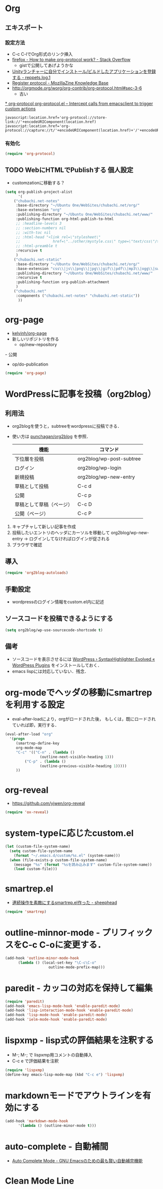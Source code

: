 #+PROPERTY: header-args:emacs-lisp :tangle init.el
#+PROPERTY: header-args            :results silent


* Org
** エキスポート
*** 設定方法
  - C-c C-lでOrg形式のリンク挿入
  - [[http://stackoverflow.com/questions/7464951/how-to-make-org-protocol-work][firefox - How to make org-protocol work? - Stack Overflow]]
	- gistで公開してあげようかな
  - [[http://d.hatena.ne.jp/reppets/20111109/1320846292][Unityランチャーに自分でインストール/ビルドしたアプリケーションを登録する - reppets.log.1]]
  - [[http://kb.mozillazine.org/Register_protocol#Linux][Register protocol - MozillaZine Knowledge Base]]
  - [[http://orgmode.org/worg/org-contrib/org-protocol.html#sec-3-6]]
	- 古い

[[http://orgmode.org/worg/org-contrib/org-protocol.html#sec-3-6][* org-protocol
org-protocol.el – Intercept calls from emacsclient to trigger custom actions]]

#+begin_src
javascript:location.href='org-protocol://store-link://'+encodeURIComponent(location.href)
javascript:location.href='org-protocol://capture://t/'+encodeURIComponent(location.href)+'/'+encodeURIComponent(document.title)+'/'+encodeURIComponent(window.getSelection())
#+end_src

*** 有効化

#+begin_src emacs-lisp
  (require 'org-protocol)
#+end_src

** TODO WebにHTMLでPublishする 					       :個人設定:
   :PROPERTIES:
   :ID:       fcdb09c8-3a9a-4ea9-9482-10d445b6db9f
   :END:
   - customzationに移動する？

#+begin_src emacs-lisp
(setq org-publish-project-alist
	  '(
	("chubachi.net-notes"
	 :base-directory "~/Ubuntu One/WebSites/chubachi.net/org/"
	 :base-extension "org"
	 :publishing-directory "~/Ubuntu One/WebSites/chubachi.net/www/"
	 :publishing-function org-html-publish-to-html
	 ;; :headline-levels 3
	 ;; :section-numbers nil
	 ;; :with-toc nil
	 ;; :html-head "<link rel=\"stylesheet\"
	 ;;               href=\"../other/mystyle.css\" type=\"text/css\"/>"
	 ;; :html-preamble t
	 :recursive t
	 )
	("chubachi.net-static"
	 :base-directory "~/Ubuntu One/WebSites/chubachi.net/org/"
	 :base-extension "css\\|js\\|png\\|jpg\\|gif\\|pdf\\|mp3\\|ogg\\|swf"
	 :publishing-directory "~/Ubuntu One/WebSites/chubachi.net/www/"
	 :recursive t
	 :publishing-function org-publish-attachment
	 )
	("chubachi.net"
	 :components ("chubachi.net-notes" "chubachi.net-static"))
	  ))
#+end_src

* org-page
  - [[https://github.com/kelvinh/org-page][kelvinh/org-page]]
  - 新しいリポジトリを作る
	- op/new-repository
  ｰ 公開
	- op/do-publication

#+begin_src emacs-lisp
(require 'org-page)
#+end_src

* WordPressに記事を投稿（org2blog）
** 利用法
  - org2blogを使うと，subtreeをwordpressに投稿できる．
  - 使い方は [[https://github.com/punchagan/org2blog][punchagan/org2blog]] を参照．

   |--------------------------+--------------------------|
   | 機能                     | コマンド                 |
   |--------------------------+--------------------------|
   | 下位層を投稿             | org2blog/wp-post-subtree |
   |--------------------------+--------------------------|
   | ログイン                 | org2blog/wp-login        |
   | 新規投稿                 | org2blog/wp-new-entry    |
   |--------------------------+--------------------------|
   | 草稿として投稿           | C-c d                    |
   | 公開                     | C-c p                    |
   | 草稿として草稿（ページ） | C-c D                    |
   | 公開（ページ）           | C-c P                    |
   |--------------------------+--------------------------|

1. キャプチャして新しい記事を作成
2. 投稿したいエントリのヘッダにカーソルを移動して
   org2blog/wp-new-entry
   -> ログインしてなければログインが促される
3. ブラウザで確認

** 導入

#+begin_src emacs-lisp
  (require 'org2blog-autoloads)
#+end_src

** 手動設定

- wordpressのログイン情報をcustom.el内に記述

** ソースコードを投稿できるようにする

#+begin_src emacs-lisp
  (setq org2blog/wp-use-sourcecode-shortcode t)
#+end_src

** 備考
   - ソースコードを表示させるには
	 [[http://wordpress.org/plugins/syntaxhighlighter/][WordPress › SyntaxHighlighter Evolved « WordPress Plugins]]
	 をインストールしておく．
   - emacs lispには対応していない．残念．

* org-modeでヘッダの移動にsmartrepを利用する設定

- eval-after-loadにより，orgがロードされた後，
  もしくは，既にロードされていれば即，実行する．

#+begin_src emacs-lisp
  (eval-after-load "org"
	'(progn
	   (smartrep-define-key
	   org-mode-map
	   "C-c" '(("C-n" . (lambda ()
				  (outline-next-visible-heading 1)))
		   ("C-p" . (lambda ()
				  (outline-previous-visible-heading 1)))))
	   ))
#+end_src

* org-reveal
  - https://github.com/yjwen/org-reveal

#+begin_src emacs-lisp
(require 'ox-reveal)
#+end_src
* system-typeに応じたcustom.el

#+begin_src emacs-lisp
  (let (custom-file-system-name)
	(setq custom-file-system-name
	  (format "~/.emacs.d/custom/%s.el" (system-name)))
	(when (file-exists-p custom-file-system-name)
	  (message "%s" (format "%sを読み込みます" custom-file-system-name))
	  (load custom-file)))
#+end_src

* smartrep.el
- [[http://sheephead.homelinux.org/2011/12/19/6930/][連続操作を素敵にするsmartrep.el作った - sheephead]]

#+begin_src emacs-lisp
  (require 'smartrep)
#+end_src

* outline-minnor-mode - プリフィックスをC-c C-oに変更する．

#+begin_src emacs-lisp
  (add-hook 'outline-minor-mode-hook
		(lambda () (local-set-key "\C-c\C-o"
					  outline-mode-prefix-map)))
#+end_src
* paredit - カッコの対応を保持して編集

#+begin_src emacs-lisp
  (require 'paredit)
  (add-hook 'emacs-lisp-mode-hook 'enable-paredit-mode)
  (add-hook 'lisp-interaction-mode-hook 'enable-paredit-mode)
  (add-hook 'lisp-mode-hook 'enable-paredit-mode)
  (add-hook 'ielm-mode-hook 'enable-paredit-mode)
#+end_src

* lispxmp - lisp式の評価結果を注釈する

  - M-; M-; で lispxmp用コメントの自動挿入
  - C-c e で評価結果を注釈

#+begin_src emacs-lisp
  (require 'lispxmp)
  (define-key emacs-lisp-mode-map (kbd "C-c e") 'lispxmp)
#+end_src

* markdownモードでアウトラインを有効にする

#+begin_src emacs-lisp
  (add-hook 'markdown-mode-hook
		'(lambda () (outline-minor-mode t)))
#+end_src
* auto-complete - 自動補間
  - [[http://cx4a.org/software/auto-complete/index.ja.html][Auto Complete Mode - GNU Emacsのための最も賢い自動補完機能]]
* Clean Mode Line
  - mode-lineのモード情報をコンパクトに表示する- Life is very short
	- http://d.hatena.ne.jp/syohex/20130131/1359646452

#+begin_src emacs-lisp
(defvar mode-line-cleaner-alist
  '( ;; For minor-mode, first char is 'space'
	(yas-minor-mode . " Ys")
	(paredit-mode . " Pe")
	(eldoc-mode . "")
	(abbrev-mode . "")
	(undo-tree-mode . " Ut")
	(elisp-slime-nav-mode . " EN")
	(helm-gtags-mode . " HG")
	(flymake-mode . " Fm")
	(outline-minor-mode . " Ol")
	(ibus-mode . " IB")
	;; Major modes
	(lisp-interaction-mode . "Li")
	(python-mode . "Py")
	(ruby-mode   . "Rb")
	(emacs-lisp-mode . "El")
	(markdown-mode . "Md")))

(defun clean-mode-line ()
  (interactive)
  (loop for (mode . mode-str) in mode-line-cleaner-alist
	do
	(let ((old-mode-str (cdr (assq mode minor-mode-alist))))
	  (when old-mode-str
		(setcar old-mode-str mode-str))
	  ;; major mode
	  (when (eq mode major-mode)
		(setq mode-name mode-str)))))

(add-hook 'after-change-major-mode-hook 'clean-mode-line)
#+end_src
* AUCTeX

#+begin_src emacs-lisp
;; (require 'tex-site)
(require 'tex-jp)
#+end_src

#+begin_src emacs-lisp
  (eval-after-load "tex-jp"
	'(progn
	   (setq TeX-engine-alist '((pdfuptex "pdfupTeX"
					  "ptex2pdf -u -e -ot '%S %(mode)'"
					  "ptex2pdf -u -l -ot '%S %(mode)'"
					  "euptex")))
	   (setq japanese-TeX-engine-default 'pdfuptex)
	   (setq TeX-view-program-selection '((output-dvi "Evince")
					  (output-pdf "Evince")))
	   (setq japanese-LaTeX-default-style "jsarticle")
	   (dolist (command '("pTeX" "pLaTeX" "pBibTeX" "jTeX" "jLaTeX" "jBibTeX" "Mendex"))
	 (delq (assoc command TeX-command-list) TeX-command-list))))
  (setq preview-image-type 'dvipng)
  (setq TeX-source-correlate-method 'synctex)
  (setq TeX-source-correlate-start-server t)
  (add-hook 'LaTeX-mode-hook 'TeX-source-correlate-mode)
  (add-hook 'LaTeX-mode-hook 'TeX-PDF-mode)
  (add-hook 'LaTeX-mode-hook 'LaTeX-math-mode)
  (add-hook 'LaTeX-mode-hook
		(function (lambda ()
			(add-to-list 'TeX-command-list
					 '("Latexmk"
					   "latexmk %t"
					   TeX-run-TeX nil (latex-mode) :help "Run Latexmk"))
			(add-to-list 'TeX-command-list
					 '("Latexmk-pdfupLaTeX"
					   "latexmk -e '$latex=q/uplatex %%O %S %(mode) %%S/' -e '$bibtex=q/upbibtex %%O %%B/' -e '$biber=q/biber %%O --bblencoding=utf8 -u -U --output_safechars %%B/' -e '$makeindex=q/mendex %%O -U -o %%D %%S/' -e '$dvipdf=q/dvipdfmx %%O -o %%D %%S/' -norc -gg -pdfdvi %t"
					   TeX-run-TeX nil (latex-mode) :help "Run Latexmk-pdfupLaTeX"))
			(add-to-list 'TeX-command-list
					 '("Latexmk-pdfupLaTeX2"
					   "latexmk -e '$latex=q/uplatex %%O %S %(mode) %%S/' -e '$bibtex=q/upbibtex %%O %%B/' -e '$biber=q/biber %%O --bblencoding=utf8 -u -U --output_safechars %%B/' -e '$makeindex=q/mendex %%O -U -o %%D %%S/' -e '$dvips=q/dvips %%O -z -f %%S | convbkmk -u > %%D/' -e '$ps2pdf=q/ps2pdf %%O %%S %%D/' -norc -gg -pdfps %t"
					   TeX-run-TeX nil (latex-mode) :help "Run Latexmk-pdfupLaTeX2"))
			(add-to-list 'TeX-command-list
					 '("Latexmk-pdfLaTeX"
					   "latexmk -e '$pdflatex=q/pdflatex %%O %S %(mode) %%S/' -e '$bibtex=q/bibtex %%O %%B/' -e '$biber=q/biber %%O --bblencoding=utf8 -u -U --output_safechars %%B/' -e '$makeindex=q/makeindex %%O -o %%D %%S/' -norc -gg -pdf %t"
					   TeX-run-TeX nil (latex-mode) :help "Run Latexmk-pdfLaTeX"))
			(add-to-list 'TeX-command-list
					 '("Latexmk-LuaLaTeX"
					   "latexmk -e '$pdflatex=q/lualatex %%O %S %(mode) %%S/' -e '$bibtex=q/bibtexu %%O %%B/' -e '$biber=q/biber %%O --bblencoding=utf8 -u -U --output_safechars %%B/' -e '$makeindex=q/makeindex %%O -o %%D %%S/' -norc -gg -pdf %t"
					   TeX-run-TeX nil (latex-mode) :help "Run Latexmk-LuaLaTeX"))
			(add-to-list 'TeX-command-list
					 '("Latexmk-LuaJITLaTeX"
					   "latexmk -e '$pdflatex=q/luajitlatex %%O %S %(mode) %%S/' -e '$bibtex=q/bibtexu %%O %%B/' -e '$biber=q/biber %%O --bblencoding=utf8 -u -U --output_safechars %%B/' -e '$makeindex=q/makeindex %%O -o %%D %%S/' -norc -gg -pdf %t"
					   TeX-run-TeX nil (latex-mode) :help "Run Latexmk-LuaJITLaTeX"))
			(add-to-list 'TeX-command-list
					 '("Latexmk-XeLaTeX"
					   "latexmk -e '$pdflatex=q/xelatex %%O %S %(mode) %%S/' -e '$bibtex=q/bibtexu %%O %%B/' -e '$biber=q/biber %%O --bblencoding=utf8 -u -U --output_safechars %%B/' -e '$makeindex=q/makeindex %%O -o %%D %%S/' -norc -gg -pdf %t"
					   TeX-run-TeX nil (latex-mode) :help "Run Latexmk-XeLaTeX"))
			(add-to-list 'TeX-command-list
					 '("xdg-open"
					   "xdg-open %s.pdf"
					   TeX-run-discard-or-function t t :help "Run xdg-open"))
			(add-to-list 'TeX-command-list
					 '("Evince"
					   "evince %s.pdf"
					   TeX-run-discard-or-function t t :help "Run Evince"))
			(add-to-list 'TeX-command-list
					 '("fwdevince"
					   "fwdevince %s.pdf %n \"%b\""
					   TeX-run-discard-or-function t t :help "Forward search with Evince"))
			(add-to-list 'TeX-command-list
					 '("Okular"
					   "okular --unique \"file:\"%s.pdf\"#src:%n %a\""
					   TeX-run-discard-or-function t t :help "Forward search with Okular"))
			(add-to-list 'TeX-command-list
					 '("zathura"
					   "zathura -s -x \"emacsclient --no-wait +%%{line} %%{input}\" %s.pdf"
					   TeX-run-discard-or-function t t :help "Run zathura"))
			(add-to-list 'TeX-command-list
					 '("fwdzathura"
					   "zathura --synctex-forward %n:0:%b %s.pdf"
					   TeX-run-discard-or-function t t :help "Forward search with zathura"))
			(add-to-list 'TeX-command-list
					 '("qpdfview"
					   "qpdfview --unique \"\"%s.pdf\"#src:%b:%n:0\""
					   TeX-run-discard-or-function t t :help "Forward search with qpdfview"))
			(add-to-list 'TeX-command-list
					 '("TeXworks"
					   "synctex view -i \"%n:0:%b\" -o %s.pdf -x \"texworks --position=%%{page+1} %%{output}\""
					   TeX-run-discard-or-function t t :help "Run TeXworks"))
			(add-to-list 'TeX-command-list
					 '("TeXstudio"
					   "synctex view -i \"%n:0:%b\" -o %s.pdf -x \"texstudio --pdf-viewer-only --page %%{page+1} %%{output}\""
					   TeX-run-discard-or-function t t :help "Run TeXstudio"))
			(add-to-list 'TeX-command-list
					 '("MuPDF"
					   "mupdf %s.pdf"
					   TeX-run-discard-or-function t t :help "Run MuPDF"))
			(add-to-list 'TeX-command-list
					 '("Firefox"
					   "firefox -new-window %s.pdf"
					   TeX-run-discard-or-function t t :help "Run Mozilla Firefox"))
			(add-to-list 'TeX-command-list
					 '("Chromium"
					   "chromium --new-window %s.pdf"
					   TeX-run-discard-or-function t t :help "Run Chromium")))))

  ;;
  ;; RefTeX with AUCTeX
  ;;
  (add-hook 'LaTeX-mode-hook 'turn-on-reftex)
  (setq reftex-plug-into-AUCTeX t)

  ;;
  ;; kinsoku.el
  ;;
  (setq kinsoku-limit 10)
#+end_src

#+begin_src emacs-lisp
  (add-hook 'LaTeX-mode-hook 'outline-minnor-mode)
#+end_src

* eldoc

#+begin_src emacs-lisp
  (add-hook 'emacs-lisp-mode-hook 'turn-on-eldoc-mode)
  (add-hook 'lisp-interaction-mode-hook 'turn-on-eldoc-mode)
  (add-hook 'ielm-mode-hook 'turn-on-eldoc-mode)
  (setq eldoc-idle-delay 0.2)
  (setq eldoc-minor-mode-string "")
#+end_src

* graphviz-dot-mode
  - .dot ファイルをgraphviz-dot-modeで開くようにします．

#+begin_src emacs-lisp
(setq graphviz-dot-preview-extension "pdf")
#+end_src

* migemo
** 概要
ローマ字で日本語をインクリメンタルサーチ

- 注意
  - cmigemoコマンドがインストールされていること．
  - locate migemo-dictで辞書の場所調べ，設定してください．
- 参考
  - https://github.com/emacs-jp/migemo
  - [[http://qiita.com/catatsuy/items/c5fa34ead92d496b8a51][migemoを使ってEmacsライフを快適に - Qiita {キータ}]]

** 実行可否確認

#+begin_src emacs-lisp
  (unless (executable-find "cmigemo")
	(warn "！！ 警告：cmigemoコマンドが呼び出せません　！！"))
#+end_src

** 設定

#+begin_src emacs-lisp
  (when (and (executable-find "cmigemo")
		 (require 'migemo nil t))
	(setq migemo-options '("-q" "--emacs"))
	(setq migemo-user-dictionary nil)
	(setq migemo-regex-dictionary nil)
	(setq migemo-coding-system 'utf-8-unix)
	(load-library "migemo")
	(migemo-init)
	(setq migemo-command "cmigemo")
	(cond
	 ((eq system-type 'gnu/linux)
	  (setq migemo-dictionary "/usr/share/cmigemo/utf-8/migemo-dict"))
	 ((eq system-type 'darwin)
	  (setq migemo-dictionary "/usr/local/share/migemo/utf-8/migemo-dict")))
	)
#+end_src

* Helm
** 参考
   - [[http://d.hatena.ne.jp/a_bicky/20140104/1388822688][Helm をストレスなく使うための個人的な設定 - あらびき日記]]
   - [[https://github.com/emacs-helm/helm/wiki][Home · emacs-helm/helm Wiki]]
   - [[http://sleepboy-zzz.blogspot.jp/2012/09/anythinghelm.html][memo: AnythingからHelmに移行しました]]
   - [[http://www49.atwiki.jp/ntemacs/m/pages/32.html][NTEmacs @ ウィキ - helm を使うための設定 - @ｳｨｷﾓﾊﾞｲﾙ]]
   - [[http://qiita.com/akisute3@github/items/7c8ea3970e4cbb7baa97][Emacs - helm-mode 有効時でも helm-find-files は無効にする - Qiita {キータ}]]
   - [[http://www.fan.gr.jp/~ring/doc/elisp_19/elisp-jp_14.html#IDX592][GNU Emacs Lispリファレンス・マニュアル: 12. マクロ]]
	 - 逆引用符は`,'の引数を評価し、 リスト構造にその値を入れます。
   - helm-mode 1 はおせっかいすぎるので使わない

** パッケージの読み込み

#+begin_src emacs-lisp
  (require 'helm-config)
#+end_src

** helm-M-xを有効にする

#+begin_src emacs-lisp
  (global-set-key (kbd "M-x") 'helm-M-x)
#+end_src

** helm-miniを有効にする

#+begin_src emacs-lisp
  (global-set-key (kbd "C-c h") 'helm-mini)
#+end_src

** C-k
ミニバッファで C-k 入力時にカーソル以降を削除する

#+begin_src emacs-lisp
(setq helm-delete-minibuffer-contents-from-point t)
#+end_src

** 他のパッケージ

#+begin_src emacs-lisp
(dolist (package '(helm-descbinds
		   helm-migemo
		   helm-themes
		   imenu-anywhere
		   helm-c-yasnippet))
  (when (not (package-installed-p package))
	(package-install package)))
#+end_src

** ???

#+begin_src emacs-lisp
(require 'helm-command)
(require 'helm-descbinds)

(setq helm-idle-delay             0.1
	  helm-input-idle-delay       0.1
	  helm-candidate-number-limit 200)
#+end_src

** helm-migemo - ローマ字検索

#+begin_src emacs-lisp
  (when (executable-find "cmigemo")
	(require 'helm-migemo)
	(setq helm-use-migemo t)

	(defadvice helm-c-apropos
	  (around ad-helm-apropos activate)
	  "候補が表示されないときがあるので migemoらないように設定."
	  (let ((helm-use-migemo nil))
	ad-do-it))

	(defadvice helm-M-x
	  (around ad-helm-M-x activate)
	  "候補が表示されないときがあるので migemoらないように設定."
	  (let ((helm-use-migemo nil))
	ad-do-it))
	)
#+end_src

** その他

#+begin_src emacs-lisp
(require 'helm-imenu)
(setq imenu-auto-rescan t)
(setq imenu-after-jump-hook (lambda () (recenter 10))) ; 選択後の表示位置を調整

(require 'helm-themes)

(require 'helm-c-yasnippet)
#+end_src

** package listをhelmで選択

#+begin_src emacs-lisp
(require 'helm-package)
#+end_src

** keybinding

  ;;         (,(kbd "C-r")   helm-for-files)
  ;;         (,(kbd "C-^")   helm-c-apropos)
  ;;         (,(kbd "C-;")   helm-resume)
  ;;         (,(kbd "M-s")   helm-occur)
  ;;         (,(kbd "M-z")   helm-do-grep)
  ;;         (,(kbd "C-S-h") helm-descbinds)

** helm-recentfを呼び出す

#+BEGIN_SRC emacs-lisp
(require 'recentf)
(recentf-mode 1)
(setq recentf-max-menu-items 25)
(global-set-key "\C-x\ \C-r" 'helm-recentf)
#+END_SRC

* Ruby
  ;; S式から正規表現を作成する - by shigemk2
  ;; - http://d.hatena.ne.jp/shigemk2/20120419/1334762456

  ;; EmacsでRubyの開発環境をめちゃガチャパワーアップしたまとめ | Futurismo
  ;; http://hmi-me.ciao.jp/wordpress/archives/1295

  ;;; Code:

  ;; ================================================================
  ;; パッケージのインストール
  ;; ================================================================

#+begin_src emacs-lisp
  (autoload 'ruby-mode "ruby-mode"
	"Mode for editing ruby source files" t)
  (require 'ruby-mode)

  ;; ================================================================
  ;; Ruby DSLs
  ;; ================================================================

  (add-to-list 'auto-mode-alist '("Capfile" . ruby-mode))
  (add-to-list 'auto-mode-alist '("Gemfile" . ruby-mode))
  (add-to-list 'auto-mode-alist '("Guardfile" . ruby-mode))
  (add-to-list 'auto-mode-alist '("Vagrantfile" . ruby-mode))
  (add-to-list 'auto-mode-alist '("Berksfile" . ruby-mode))

  ;; ================================================================
  ;; outline-minnor-mode
  ;; ================================================================

  (require 'outline)
  (add-hook 'ruby-mode-hook
		(function
		 (lambda ()
		   (defun ruby-outline-level ()
		 (or (and (match-string 1)
			  (or (cdr (assoc (match-string 1) outline-heading-alist))
				  (- (match-end 1) (match-beginning 1))))
			 (cdr (assoc (match-string 0) outline-heading-alist))
			 (- (match-end 0) (match-beginning 0))))

		   (set (make-local-variable 'outline-level) 'ruby-outline-level)

		   (set (make-local-variable 'outline-regexp)
			(rx (group (* " "))
			bow
			(or "begin" "case" "class" "def" "else" "elsif"
				"ensure" "if" "module" "rescue" "when" "unless"
				"private")
			eow))
		   (outline-minor-mode))))

  (add-hook 'rspec-mode-hook
		(function
		 (lambda ()
		   (defun rspec-outline-level ()
		 (or (and (match-string 1)
			  (or (cdr (assoc (match-string 1) outline-heading-alist))
				  (- (match-end 1) (match-beginning 1))))
			 (cdr (assoc (match-string 0) outline-heading-alist))
			 (- (match-end 0) (match-beginning 0))))

		   (set (make-local-variable 'outline-level) 'rspec-outline-level)

		   (set (make-local-variable 'outline-regexp)
			(rx (group (* " "))
			bow
			(or "context" "describe" "it" "subject")
			eow))
		   (outline-minor-mode))))

  ;; ================================================================
  ;; flymake関係
  ;; ================================================================

  (require 'flymake-ruby)
  (add-hook 'ruby-mode-hook 'flymake-ruby-load)

  (require 'flymake-haml)
  (add-hook 'haml-mode-hook 'flymake-haml-load)

  (require 'flymake-sass)
  (add-hook 'sass-mode-hook 'flymake-sass-load)

  (require 'flymake-coffee)
  (add-hook 'coffee-mode-hook 'flymake-coffee-load)

  ;; ================================================================
  ;; Use the right Ruby with Emacs and rbenv - Fist of Senn
  ;; - http://blog.senny.ch/blog/2013/02/11/use-the-right-ruby-with-emacs-and-rbenv/
  ;; ================================================================
  ;; (prelude-require-package 'rbenv)

  ;; ;; Setting rbenv path
  ;; (setenv "PATH" (concat (getenv "HOME") "/.rbenv/shims:"
  ;;                        (getenv "HOME") "/.rbenv/bin:"
  ;;                        (getenv "PATH")))
  ;; (setq exec-path (cons (concat (getenv "HOME") "/.rbenv/shims")
  ;;                       (cons (concat (getenv "HOME") "/.rbenv/bin") exec-path)))

  ;; ================================================================
  ;; 賢いコンパイル
  ;; ================================================================

  (require 'smart-compile)

  (define-key ruby-mode-map (kbd "C-c c") 'smart-compile)
  (define-key ruby-mode-map (kbd "C-c C-c") (kbd "C-c c C-m"))

  (setq smart-compile-alist
	(quote ((emacs-lisp-mode emacs-lisp-byte-compile)
		(html-mode browse-url-of-buffer)
		(nxhtml-mode browse-url-of-buffer)
		(html-helper-mode browse-url-of-buffer)
		(octave-mode run-octave)
		("\\.c\\'" . "gcc -O2 %f -lm -o %n")
		("\\.[Cc]+[Pp]*\\'" . "g++ -O2 %f -lm -o %n")
		("\\.m\\'" . "gcc -O2 %f -lobjc -lpthread -o %n")
		("\\.java\\'" . "javac %f")
		("\\.php\\'" . "php -l %f")
		("\\.f90\\'" . "gfortran %f -o %n")
		("\\.[Ff]\\'" . "gfortran %f -o %n")
		("\\.cron\\(tab\\)?\\'" . "crontab %f")
		("\\.tex\\'" tex-file)
		("\\.texi\\'" . "makeinfo %f")
		("\\.mp\\'" . "mptopdf %f")
		("\\.pl\\'" . "perl -cw %f")
		("\\.rb\\'" . "bundle exec ruby %f"))))

  ;; ================================================================
  ;; Emacsで保存時にFirefoxのタブを探してリロード - Qiita [キータ]
  ;; - http://qiita.com/hakomo/items/9a99115f8911b55957bb
  ;; ================================================================
  (require 'moz)

  (defun my/reload-firefox ()
	"Reload firefox."
	(interactive)
	(comint-send-string (inferior-moz-process) "BrowserReload();"))

  (defun my/run-rake-yard ()
	"Run rake yard."
	(interactive)
	(shell-command "rake yard"))

  (define-key ruby-mode-map (kbd "C-c y") (lambda ()
						(interactive)
						(my/run-rake-yard)
						(my/reload-firefox)))
#+end_src

* Windows用設定
** TODO 設定全体

#+begin_src emacs-lisp :noweb yes
  (when (or (eq system-type 'windows-nt)
		(eq system-type 'cygwin))
	<<windows-settings>>
  )
#+end_src

** Windows用設定

#+name: windows-settings
#+begin_src emacs-lisp :tangle no
  (setq file-name-coding-system 'cp932)

  ;; Ctrl-gとかでベルを鳴らさないようにします。
  (setq visible-bell t)
  (setq ring-bell-function 'ignore)

  ;;;** 標準IMEの設定
  (setq default-input-method "W32-IME")

  ;;;** IMEの初期化
  (w32-ime-initialize)

  ;;;** IME状態のモードライン表示
  (setq-default w32-ime-mode-line-state-indicator "[--]")
  (setq w32-ime-mode-line-state-indicator-list '("[--]" "[あ]" "[--]"))

  ;;;** IME OFF時の初期カーソルカラー
  (set-cursor-color "red")

  ;;;** IME ON/OFF時のカーソルカラー
  (add-hook 'input-method-activate-hook
		(lambda() (set-cursor-color "green")))
  (add-hook 'input-method-inactivate-hook
		(lambda() (set-cursor-color "red")))

  ;;;** バッファ切り替え時にIME状態を引き継ぐ
  (setq w32-ime-buffer-switch-p nil)

  ;;;** Ctrl-Oでトグルするようにする
  (global-set-key (kbd "C-o") 'toggle-input-method)

  ;; ;; cp932エンコード時の表示を「P」とする
  ;; (coding-system-put 'cp932 :mnemonic ?P)
  ;; (coding-system-put 'cp932-dos :mnemonic ?P)
  ;; (coding-system-put 'cp932-unix :mnemonic ?P)
  ;; (coding-system-put 'cp932-mac :mnemonic ?P)
#+end_src
* Scala
  - 参考
	- [[http://futurismo.biz/archives/2449][EmacsでScala開発環境を構築(Ensime) | Futurismo]]

#+begin_src emacs-lisp
(require 'ensime)
(add-hook 'scala-mode-hook 'ensime-scala-mode-hook)

(require 'sbt-mode)
#+end_src
* キーバインディング
** フォントサイズをPU，PDで変更できるようにする

- Page Up，Page Downで操作
- Macの場合はfn+↑，fn+↓

#+begin_src emacs-lisp
  ;バッファのフォントサイズを大きく
  (global-set-key (kbd "<prior>") 'text-scale-increase)
  ;バッファのフォントサイズを小さく
  (global-set-key (kbd "<next>")  'text-scale-decrease)
#+end_src

** [Linux] 日本語変換キー

#+begin_src emacs-lisp
  (when (eq system-type 'gnu/linux)
	(global-set-key (kbd "C-o") 'toggle-input-method))
#+end_src

** 個人用キーマップの設定
#+begin_src emacs-lisp
  (defun my/fullscreen ()
	(interactive)
	(set-frame-parameter
	 nil
	 'fullscreen
	 (if (frame-parameter nil 'fullscreen)
	 nil
	   'fullboth)))
  (global-set-key [f11] 'my/fullscreen)

  ;; (defun my/open-init-folder()
  ;;   "設定フォルダを開きます．"
  ;;   (interactive)
  ;;   (find-file "~/.emacs.d/init.org"))
  ;; (global-set-key (kbd "<f1>") 'my/open-init-folder)


  (defun my/other-window-backward ()
	"Move to other window backward."
	(interactive)
	(other-window -1))
#+end_src

#+begin_src emacs-lisp
  (define-prefix-command 'personal-map)
  (global-set-key (kbd "C-.") 'personal-map)

  (define-key 'personal-map (kbd "?") 'help-command)

  (define-key 'personal-map (kbd "C-n") 'other-window)
  (define-key 'personal-map (kbd "C-p") 'my/other-window-backward)

  (define-key 'personal-map (kbd "m") 'imenu)

  (define-key 'personal-map (kbd "i") 'yas-insert-snippet)
  (define-key 'personal-map (kbd "n") 'yas-new-snippet)
  (define-key 'personal-map (kbd "v") 'yas-visit-snippet-file)

  (define-key 'personal-map (kbd "y") 'helm-c-yas-complete)
  (define-key 'personal-map (kbd "s") 'helm-c-yas-create-snippet-on-region)

  (define-key 'personal-map (kbd "b") 'org-beamer-export-to-pdf)

  (cond ((eq system-type 'gnu/linux)
	 (define-key 'personal-map (kbd "p") 'evince-forward-search))
	((eq system-type 'darwin)
	 (define-key 'personal-map (kbd "p") 'skim-forward-search)))
#+end_src
* TODO ace-jump-mode
#+begin_src emacs-lisp
  (use-package ace-jump-mode
               :disabled
               :bind (("C-." . ace-jump-mode)
                      ("C-," . ace-jump-line-mode))
               :ensure t)
#+end_src
* TODO 不要な行末の空白を削除
- org-modeで保存すると、勝手にフォーマットが変わる

- 保存する前に，不要な空白を取り除きます．
- 参考
  - [[http://batsov.com/articles/2011/11/25/emacs-tip-number-3-whitespace-cleanup/][Emacs Tip #3: Whitespace Cleanup - (think)]]
  - [[http://qiita.com/itiut@github/items/4d74da2412a29ef59c3a][Emacs - whitespace-modeを使って、ファイルの保存時に行末のスペースや末尾の改行を削除する - Qiita]]

#+begin_src emacs-lisp
##  (add-hook 'before-save-hook
##   'whitespace-cleanup)
#+end_src

* TODO Macでフォントを正しく設定する
   :PROPERTIES:
   :ID:       16b070ee-507e-49fa-b84d-fa573911ebeb
   :END:

- let* は，同じスコープ内のローカル変数への参照を許す(letは許さない）
- ifはthenを1つの式しか書けないのでcondを使う．whenもある．
- [[http://blog.sanojimaru.com/post/19807398882/cocoa-emacs-ricty][cocoa emacsでプログラミング用フォントRictyを使う]]
  ｰ この記事，あやしいかも．
- daemonで動かすとおちるかも

* TODO mu4e [[https://github.com/ychubachi/.emacs.d/blob/master/plugins-available/mu4e.org][(GitHub)]]
** 概要
mu4eは，offlineimap及びmaildir-toolsと組み合わせることで動作する，
Gmail等IMAPサーバに対応する軽快なメールリーダである．

** 外部ツール
*** OfflineImap
**** IMAP版のDropboxのようなもの
OfflineImapは，IMAPサーバにあるメールをローカルのファイルに
Maildir形式で同期するツールである．DropboxやOneDriveのIMAP版と考えれば
分かりやすいかもしれない．

OfflineImapをバックグラウンドで定期的に実行することで，
手元にあるローカルファイルが，IMAPサーバ上にあるメールと同期する．
OfflineImapは，新しいメールが届いていればダウンロードし，
ローカルでメールを削除したら，サーバのメールも削除する．

**** Gmailでの利用
ここでは，Gmailを利用することを前提に，
OfflineImapを設定する．

まず，Gmail側で設定を行う．
IMAPのフォルダ名を英語にするため，Gmailは「英語」の設定にする．
実は，日本語のフォルダ名を，offlineimapのnametrans機能で
日本語に変換することもできる．

しかしながら，
筆者が試行錯誤したところ，このことに起因すると思われる
文字コードに関連したエラーが発生してしまった．
安定的な動作を期するため，Gmailの設定画面において、
「使用する言語」を英語にしておくのが良さそうだ．

**** OfflineImapコマンドのインストール

#+begin_src sh
 sudo apt-get install offlineimap
#+end_src

- 設定例
  - [[https://github.com/spaetz/offlineimap/blob/master/offlineimap.conf][offlineimap/offlineimap.conf at master · spaetz/offlineimap]]

.netrcに，imapのログイン名とパスワードを書いておく．

初回実行したら，97,388件のメールをダウンロードするのに508分55秒かかった．

**** バックグラウンドでの実行

offlineimapをバックグラウンドで動作させるにはいくつかの方法がある．
手軽に始められる方法として以下のやり方がある．

#+begin_src sh
  (zsh)$  offlineimap &!
  (bash)$ nohup offlineimap &
#+end_src

**** 関連URL
- [[http://docs.offlineimap.org/en/latest/][Welcome to offlineimaps‘s documentation — OfflineImap 6.5.4 documentation]]
- [[http://gihyo.jp/admin/serial/01/ubuntu-recipe/0247?page=1][第247回　Offlineimap＋Dovecotによる快適メール環境：Ubuntu Weekly Recipe｜gihyo.jp … 技術評論社]]
- [[http://piao-tech.blogspot.jp/2010/03/get-offlineimap-working-with-non-ascii.html][私のTech記憶: Get offlineimap working with non ASCII characters.]]

*** mu
**** muを用いてメールを素早く検索

muは，MaildirにあるメールをDB化する．
表示や検索が素早く行えるようになる．
検索が優れているので，ファルダを利用してメールを整理する必要がなくなる．
Gmailでラベルを使用していたが，muでの検索機能が優れているので，全て削除した．

- mu (maildir-utils)
  - [[http://www.djcbsoftware.nl/code/mu/mu4e/index.html#Top][mu4e user manual]]
  - [[http://code.google.com/p/mu0/downloads/detail?name=mu4e-manual-0.9.9.pdf][mu4e-manual-0.9.9.pdf - mu0 - mu4e v0.9.9 manual - mu is a collection of utilties for indexing and searching Maildirs - Google Project Hosting]]
  - [[https://github.com/djcb/mu][djcb/mu]]
  - [[http://www.brool.com/index.php/using-mu4e][Using mu4e | brool]]



- インストール
  - sudo apt-get install mu4e mildir-utils-extra

- mu index

こちらは510.57秒．

** Emacsのカスタマイズ
- custom.el
  (user-mail-address "yoshi@chubachi.net")
  (user-full-name  "Yoshihide Chubachi")
  (message-signature "Yoshihide Chubachi @AIIT")
  (smtpmail-smtp-user "yoshihide.chubachi@gmail.com")

- これはよくわからない
  '(mu4e-user-mail-address-list (quote ("yc@aiit.ac.jp" "yoshi@chubachi.net" "yoshihide.chubachi@gmail.com")))

** Emacsの設定ファイル
*** パッケージの読み込み
#+begin_src emacs-lisp
;;  (require 'mu4e)
#+end_src

*** Gmail用Maildirフォルダの指定
mu4eで用いるGmailのフォルダを指定する．
GmailのSentフォルダは設定せず，All Mailフォルダを指定する．

#+begin_src emacs-lisp
;;  (setq mu4e-maildir       "~/Maildir")
;;  (setq mu4e-sent-folder   "/[Gmail].All Mail")
;;  (setq mu4e-drafts-folder "/[Gmail].Drafts")
;;  (setq mu4e-trash-folder  "/[Gmail].Trash")
;;  (setq mu4e-refile-folder "/[Gmail].All Mail")
#+end_src

don't save message to Sent Messages, Gmail/IMAP takes care of this

#+begin_src emacs-lisp
;;  (setq mu4e-sent-messages-behavior 'delete)
#+end_src

	  ;; setup some handy shortcuts
	  ;; you can quickly switch to your Inbox -- press ``ji''
	  ;; then, when you want archive some messages, move them to
	  ;; the 'All Mail' folder by pressing ``ma''.

rでrefileしたほうが便利．

#+begin_src emacs-lisp
  ;; (setq mu4e-maildir-shortcuts
  ;;       '( ("/INBOX"             . ?i)
  ;;          ("/[Gmail].All Mail"  . ?a)
  ;;          ("/[Gmail].Drafts"    . ?d)
  ;;          ("/[Gmail].Trash"     . ?t)))
#+end_src

SMTPの設定．Emacs標準のコンポーネント．

#+begin_src emacs-lisp
  ;; (require 'smtpmail)
  ;; (setq message-send-mail-function 'smtpmail-send-it
  ;;       smtpmail-stream-type 'starttls
  ;;       smtpmail-default-smtp-server "smtp.gmail.com"
  ;;       smtpmail-smtp-server "smtp.gmail.com"
  ;;       smtpmail-smtp-service 587)
#+end_src

- [[http://www.djcbsoftware.nl/code/mu/mu4e/Retrieval-and-indexing.html#Retrieval-and-indexing][Retrieval and indexing - mu4e user manual]]

  ;; don't keep message buffers around
#+begin_src emacs-lisp
;;  (setq message-kill-buffer-on-exit t)
#+end_src


  ;; show images
#+begin_src emacs-lisp
;;  (setq mu4e-show-images t)
#+end_src

  ;; use imagemagick, if available
#+begin_src emacs-lisp
;;  (when (fboundp 'imagemagick-register-types)
;;    (imagemagick-register-types))

#+end_src

#+begin_src emacs-lisp
;;  (setq mu4e-msg2pdf "/usr/bin/msg2pdf")
#+end_src

#+begin_src emacs-lisp
;;  (add-to-list 'mu4e-view-actions
;;		   '("View in browser" . mu4e-action-view-in-browser) t)
#+end_src

HTML形式のメールをEmacs内で読むためにテキスト形式に整形するための
コマンドを指定する．
html2textも利用できるが，Shift JISに対応していない．

#+begin_src emacs-lisp
;;  (setq mu4e-html2text-command "w3m -dump -T text/html")
#+end_src

Gmailでスターをつけると，flagが付く．
そこで，これを検索するブックマークを追加する．

#+begin_src emacs-lisp
;;  (add-to-list 'mu4e-bookmarks '("flag:flagged" "Flagged (Starred in Gmail)" ?s))
#+end_src

ヘッダ一覧画面に表示される日付と時刻の表示形式を設定する．
当日のメールにも日付が表示されるようにした．

#+begin_src emacs-lisp
;;  (setq mu4e-headers-date-format "%y-%m-%d %H:%M")
;;  (setq mu4e-headers-time-format "%y-%m-%d %H:%M")
#+end_src

ヘッダーに表示する列と幅を指定する．

#+begin_src emacs-lisp
  ;; (setq mu4e-headers-fields
  ;;       '((:human-date . 14)
  ;;         (:flags . 6)
  ;;         (:from . 15)
  ;;         (:subject)))
#+end_src

メールが/INDEXと/[Gmail]/All Mailの両方に存在する状態の場合，
検索結果に両方が含まれる．次の設定をすることにより，
重複を除外して表示する．

#+begin_src emacs-lisp
  ;;  (setq mu4e-headers-skip-duplicates 't)
#+end_src

*** org-mode対応

#+begin_src emacs-lisp
;;  (require 'org-mu4e)
#+end_src

#+begin_src emacs-lisp
;;  (defalias 'org-mail 'org-mu4e-compose-org-mode)
#+end_src

  ;; convert org mode to HTML automatically
#+begin_src emacs-lisp
;;  (setq org-mu4e-convert-to-html t)
#+end_src
** キーバインド

#+begin_src emacs-lisp
;;  (global-set-key (kbd "C-c m") 'mu4e)
#+end_src
* TODO Todo List
** TODO org-insert-heading-respect-contentをC-jにする
   :PROPERTIES:
   :ID:       f9593ce6-203d-47a7-9342-fd602c193a0c
   :END:
   C-jはorg-return-indentにバインドされている
** TODO [[http://www.emacswiki.org/emacs/UnitTesting][EmacsWiki: Unit Testing]]
   :PROPERTIES:
   :ID:       5cb66ace-65c3-4e01-9c1c-f25ae7008668
   :END:
** TODO [[https://github.com/purcell/exec-path-from-shell][purcell/exec-path-from-shell]]
   :PROPERTIES:
   :ID:       cd8617f9-5634-467f-9c14-ca657a802726
   :END:
** TODO flyspell-modeでC-.がかちあう
   :PROPERTIES:
   :ID:       7af985a9-1630-4e8a-8202-3d434351c518
   :END:
** TODO [[http://shibayu36.hatenablog.com/entry/2012/12/29/001418][年末emacs設定大掃除をして、これは捨てられないと思った設定書いてく - $shibayu36->blog;]]
   :PROPERTIES:
   :ID:       e010dd60-ee65-4042-9b16-9ae0f2681837
   :END:
** TODO Qiitaに投稿できないか
   :PROPERTIES:
   :ID:       7cd92222-91c7-4c46-9325-85e891c20216
   :END:
** TODO org-modeで候補をインラインにできないか
   :PROPERTIES:
   :ID:       0d60c33f-5d9b-4447-bf76-8344bf44471c
   :END:
** TODO F1はssh時、ターミナルとかぶる
** TODO [[http://www.fan.gr.jp/~ring/doc/elisp_19/elisp-jp_39.html][GNU Emacs Lispリファレンス・マニュアル: A. ヒントと標準的な作法]]
** TODO 参考文献

 Emacs LISP テクニックバイブル

- p.31より
** TODO プラグインを実行した時のエラー処理
** TODO os-name

[[http://wisdom.sakura.ne.jp/programming/lisp/clisp11.html][condとcase]]

(defun convert-system-type-to-os-name ()
  (cond ((eq system-type 'gnu/linux) 'linux)
	((eq system-type 'darwin) 'osx)
	((eq system-type 'windows-nt) 'windows)
	((eq system-type 'cygwin) 'cygwin)
	(t 'unknown)))

(convert-system-type-to-os-name)	; => linux

(let (custom-file-system-name)
  (setq custom-file-system-name
	(format "custom-%s.el" system-type)) ; => "custom-gnu/linux.el"
  (message custom-file-system-name))		   ; => "custom-gnu/linux.el"

* TODO PHP

#+begin_src emacs-lisp
  ;; (dolist (package '(php-mode))
  ;;   (when (not (package-installed-p package))
  ;;     (package-install package)))
#+end_src

* TODO markdown
  - [[http://jblevins.org/projects/markdown-mode/][Emacs Markdown Mode]]
  - 拡張子が.text，.markdown，.mdであるファイルはmarkdown-modeになる
	（markdown-mode-autoloads.el参照）．

* TODO mediawiki export
  - packageでインストールできなさそう

#+NAME: ox-mediawiki
#+begin_src emacs-lisp
  (use-package ox-mediawiki :ensure t)
#+end_src

* TODO 開始の通知

#+begin_src emacs-lisp
 (message "%s" "%% Emacsの設定を開始します %%")
#+end_src

* TODO 日本語入力時のカーソル色の変更

#+begin_src emacs-lisp
  (add-hook 'input-method-activate-hook
		'(lambda () (set-cursor-color "green")))
  (add-hook 'input-method-inactivate-hook
		'(lambda () (set-cursor-color "orchid")))
#+end_src

* TODO LinuxでのMozcの設定

注意: in ~/.Xresourcesに
  Emacs*useXIM:	false
と設定しておくこと．

- http://www11.atwiki.jp/s-irie/pages/21.html#basic
- http://d.hatena.ne.jp/iRiE/20100530/1275212234

- 筆者の場合，OS側でもC-oでIMEを切り替えるようにしているため，
  これを設定しておかないと，C-c C-oなどが効かなくなる．

#+begin_src emacs-lisp
  (when (eq system-type 'gnu/linux)
	(require 'mozc)
	(setq default-input-method "japanese-mozc")
	(setq mozc-candidate-style 'overlay))
#+end_src

* TODO ロードパスの設定						 :startup.el:

- normal-top-level-add-subdirs-to-load-path は
  default-directory の全てのサブディレクトリを load-path に追加する
  関数です．

- gitのsubmoduleとして管理するライブラリを追加します．

#+begin_src emacs-lisp
  (let ((default-directory "~/.emacs.d/git/"))
	(normal-top-level-add-subdirs-to-load-path))
#+end_src

- ソースコードで管理するライブラリを追加します．

#+begin_src emacs-lisp
  (let ((default-directory "~/.emacs.d/site-lisp/"))
	(normal-top-level-add-subdirs-to-load-path))
#+end_src

* TODO after-init-hookの設定
  - after-init-hookはパッケージの初期化が完了したら呼ばれるフックです．
	- [[http://www.gnu.org/software/emacs/manual/html_node/elisp/Init-File.html#Init-File][Init File - GNU Emacs Lisp Reference Manual]]

#+begin_src emacs-lisp
	(add-hook 'after-init-hook
		  (lambda ()
		(message "%s" "%% custom.elを読み込みました %%")))
#+end_src

* TODO Caskの設定
#+begin_src emacs-lisp
(require 'cask "~/.cask/cask.el")
(cask-initialize)
#+end_src

